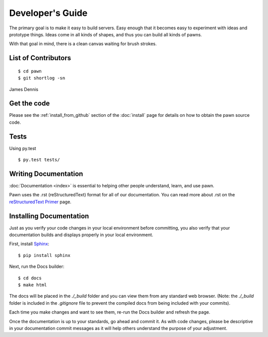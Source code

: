 .. _development:

Developer's Guide
=================

The primary goal is to make it easy to build servers.  Easy enough that it
becomes easy to experiment with ideas and prototype things.  Ideas come in all
kinds of shapes, and thus you can build all kinds of pawns.

With that goal in mind, there is a clean canvas waiting for brush strokes.


.. _development_contributors:

List of Contributors
--------------------

::

  $ cd pawn
  $ git shortlog -sn

James Dennis


.. _development_get_the_code:

Get the code
------------

Please see the :ref:`install_from_github` section of the :doc:`install`
page for details on how to obtain the pawn source code.


.. _development_tests:

Tests
-----

Using py.test

::

  $ py.test tests/


.. _writing_documentation:

Writing Documentation
---------------

:doc:`Documentation <index>` is essential to helping other people understand, 
learn, and use pawn.

Pawn uses the .rst (reStructuredText) format for all of our documentation. You
can read more about .rst on the `reStructuredText Primer
<http://sphinx-doc.org/rest.html>`_ page.


.. _installing_documentation:

Installing Documentation
---------------

Just as you verify your code changes in your local environment before 
committing, you also verify that your documentation builds and displays
properly in your local environment.

First, install `Sphinx <http://sphinx-doc.org/latest/install.html>`_:

::

  $ pip install sphinx

Next, run the Docs builder:

::

  $ cd docs
  $ make html

The docs will be placed in the `./_build` folder and you can view them from 
any standard web browser. (Note: the `./_build` folder is included in the 
`.gitignore` file to prevent the compiled docs from being included with your
commits).

Each time you make changes and want to see them, re-run the Docs builder and 
refresh the page.

Once the documentation is up to your standards, go ahead and commit it. As with 
code changes, please be descriptive in your documentation commit messages as it 
will help others understand the purpose of your adjustment.
